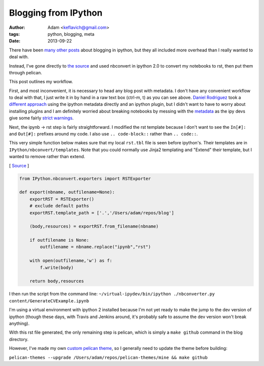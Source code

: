 
Blogging from IPython
=====================


:author: Adam <keflavich@gmail.com>
:tags: python, blogging, meta
:date: 2013-09-22

There have been
`many <http://jmcarp.github.io/blog/2013/07/07/hello-world/>`__
`other <http://danielfrg.github.io/blog/2013/02/16/blogging-pelican-ipython-notebook/>`__
`posts <http://danielfrg.github.io/blog/2013/03/08/pelican-ipython-notebook-plugin/>`__
about blogging in ipython, but they all included more overhead than I
really wanted to deal with.

Instead, I've gone directly to `the
source <http://nbviewer.ipython.org/urls/raw.github.com/Carreau/posts/master/06-NBconvert-Doc-Draft.ipynb>`__
and used nbconvert in ipython 2.0 to convert my notebooks to rst, then
put them through pelican.

This post outlines my workflow.

First, and most inconvenient, it is necessary to head any blog post with
metadata. I don't have any convenient workflow to deal with that, I just
write it in by hand in a raw text box (ctrl-m, t) as you can see above.
`Daniel Rodriguez <http://danielfrg.github.io/>`__ took a `different
approach <http://danielfrg.github.io/blog/2013/03/08/pelican-ipython-notebook-plugin/>`__
using the ipython metadata directly and an ipython plugin, but I didn't
want to have to worry about installing plugins and I am definitely
worried about breaking notebooks by messing with the
`metadata <https://github.com/ipython/ipython/wiki/IPEP-20%3A-Informal-structure-of-cell-metadata>`__
as the ipy devs give some fairly `strict
warnings <https://gist.github.com/Carreau/4437348>`__.

Next, the ipynb -> rst step is fairly straightforward. I modified the
rst template because I don't want to see the ``In[#]:`` and ``Out[#]:``
prefixes around my code. I also use ``.. code-block::`` rather than
``.. code::``.

This very simple function below makes sure that my local ``rst.tbl``
file is seen before ipython's. Their templates are in
``IPython/nbconvert/templates``. Note that you could normally use Jinja2
templating and "Extend" their template, but I wanted to remove rather
than extend.

[
`Source <https://github.com/keflavich/blog/blob/master/nbconverter.py>`__
]


.. code-block:: python


    from IPython.nbconvert.exporters import RSTExporter
    
    def export(nbname, outfilename=None):
        exportRST = RSTExporter()
        # exclude default paths
        exportRST.template_path = ['.','/Users/adam/repos/blog'] 
    
        (body,resources) = exportRST.from_filename(nbname)
    
        if outfilename is None:
            outfilename = nbname.replace("ipynb","rst")
    
        with open(outfilename,'w') as f:
            f.write(body)
    
        return body,resources

I then run the script from the command line:
``~/virtual-ipydev/bin/ipython ./nbconverter.py content/GenerateCVExample.ipynb``

I'm using a virtual environment with ipython 2 installed because I'm not
yet ready to make the jump to the dev version of ipython (though these
days, with Travis and Jenkins around, it's probably safe to assume the
dev version won't break anything).

With this rst file generated, the only remaining step is pelican, which
is simply a ``make github`` command in the blog directory.

However, I've made my own `custom pelican
theme <https://github.com/keflavich/pelican-themes/tree/master/mine>`__,
so I generally need to update the theme before building:

``pelican-themes --upgrade /Users/adam/repos/pelican-themes/mine && make github``
